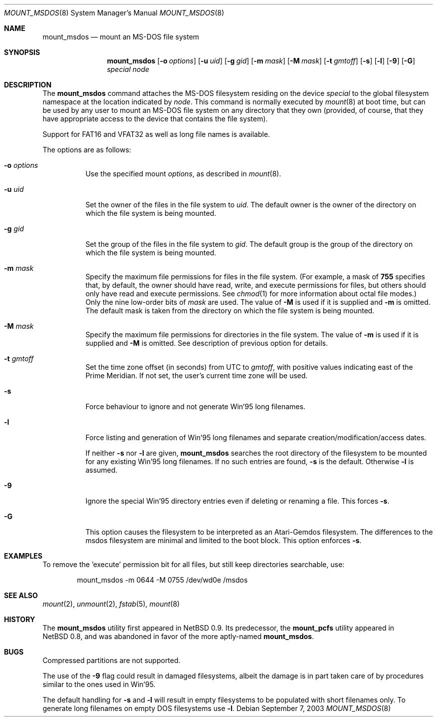 .\" $NetBSD: mount_msdos.8,v 1.29 2003/09/08 05:21:58 wiz Exp $
.\"
.\" Copyright (c) 1993, 1994 Christopher G. Demetriou
.\" All rights reserved.
.\"
.\" Redistribution and use in source and binary forms, with or without
.\" modification, are permitted provided that the following conditions
.\" are met:
.\" 1. Redistributions of source code must retain the above copyright
.\"    notice, this list of conditions and the following disclaimer.
.\" 2. Redistributions in binary form must reproduce the above copyright
.\"    notice, this list of conditions and the following disclaimer in the
.\"    documentation and/or other materials provided with the distribution.
.\" 3. All advertising materials mentioning features or use of this software
.\"    must display the following acknowledgement:
.\"          This product includes software developed for the
.\"          NetBSD Project.  See http://www.NetBSD.org/ for
.\"          information about NetBSD.
.\" 4. The name of the author may not be used to endorse or promote products
.\"    derived from this software without specific prior written permission.
.\"
.\" THIS SOFTWARE IS PROVIDED BY THE AUTHOR ``AS IS'' AND ANY EXPRESS OR
.\" IMPLIED WARRANTIES, INCLUDING, BUT NOT LIMITED TO, THE IMPLIED WARRANTIES
.\" OF MERCHANTABILITY AND FITNESS FOR A PARTICULAR PURPOSE ARE DISCLAIMED.
.\" IN NO EVENT SHALL THE AUTHOR BE LIABLE FOR ANY DIRECT, INDIRECT,
.\" INCIDENTAL, SPECIAL, EXEMPLARY, OR CONSEQUENTIAL DAMAGES (INCLUDING, BUT
.\" NOT LIMITED TO, PROCUREMENT OF SUBSTITUTE GOODS OR SERVICES; LOSS OF USE,
.\" DATA, OR PROFITS; OR BUSINESS INTERRUPTION) HOWEVER CAUSED AND ON ANY
.\" THEORY OF LIABILITY, WHETHER IN CONTRACT, STRICT LIABILITY, OR TORT
.\" (INCLUDING NEGLIGENCE OR OTHERWISE) ARISING IN ANY WAY OUT OF THE USE OF
.\" THIS SOFTWARE, EVEN IF ADVISED OF THE POSSIBILITY OF SUCH DAMAGE.
.\"
.\" <<Id: LICENSE,v 1.2 2000/06/14 15:57:33 cgd Exp>>
.\"
.Dd September 7, 2003
.Dt MOUNT_MSDOS 8
.Os
.Sh NAME
.Nm mount_msdos
.Nd mount an MS-DOS file system
.Sh SYNOPSIS
.Nm
.Op Fl o Ar options
.Op Fl u Ar uid
.Op Fl g Ar gid
.Op Fl m Ar mask
.Op Fl M Ar mask
.Op Fl t Ar gmtoff
.Op Fl s
.Op Fl l
.Op Fl 9
.Op Fl G
.Pa special
.Pa node
.Sh DESCRIPTION
The
.Nm
command attaches the MS-DOS filesystem residing on
the device
.Pa special
to the global filesystem namespace at the location
indicated by
.Pa node .
This command is normally executed by
.Xr mount 8
at boot time, but can be used by any user to mount an
MS-DOS file system on any directory that they own (provided,
of course, that they have appropriate access to the device that
contains the file system).
.Pp
Support for FAT16 and VFAT32 as well as long file names is available.
.Pp
The options are as follows:
.Bl -tag -width Ds
.It Fl o Ar options
Use the specified mount
.Ar options ,
as described in
.Xr mount 8 .
.It Fl u Ar uid
Set the owner of the files in the file system to
.Ar uid .
The default owner is the owner of the directory
on which the file system is being mounted.
.It Fl g Ar gid
Set the group of the files in the file system to
.Ar gid .
The default group is the group of the directory
on which the file system is being mounted.
.It Fl m Ar mask
Specify the maximum file permissions for files
in the file system.
(For example, a mask of
.Li 755
specifies that, by default, the owner should have
read, write, and execute permissions for files, but
others should only have read and execute permissions.
See
.Xr chmod 1
for more information about octal file modes.)
Only the nine low-order bits of
.Ar mask
are used. The value of
.Fl M
is used if it is supplied and
.Fl m 
is omitted.
The default mask is taken from the
directory on which the file system is being mounted.
.It Fl M Ar mask
Specify the maximum file permissions for directories
in the file system. The value of
.Fl m
is used if it is supplied and
.Fl M
is omitted. See description of previous option for details.
.It Fl t Ar gmtoff
Set the time zone offset (in seconds) from UTC to
.Ar gmtoff ,
with positive values indicating east of the Prime Meridian.
If not set, the user's current time zone will be used.
.It Fl s
Force behaviour to
ignore and not generate Win'95 long filenames.
.It Fl l
Force listing and generation of
Win'95 long filenames
and separate creation/modification/access dates.
.Pp
If neither
.Fl s
nor
.Fl l
are given,
.Nm
searches the root directory of the filesystem to
be mounted for any existing Win'95 long filenames.
If no such entries are found,
.Fl s
is the default.
Otherwise
.Fl l
is assumed.
.It Fl 9
Ignore the special Win'95 directory entries even
if deleting or renaming a file.
This forces
.Fl s .
.It Fl G
This option causes the filesystem to be interpreted as an Atari-Gemdos
filesystem.
The differences to the msdos filesystem are minimal and
limited to the boot block.
This option enforces
.Fl s .
.El
.Sh EXAMPLES
To remove the 'execute' permission bit for all files, but still keep
directories searchable, use:
.Bl -item -offset indent
.It
mount_msdos -m 0644 -M 0755 /dev/wd0e /msdos
.El
.Sh SEE ALSO
.Xr mount 2 ,
.Xr unmount 2 ,
.Xr fstab 5 ,
.Xr mount 8
.Sh HISTORY
The
.Nm
utility first appeared in
.Nx 0.9 .
Its predecessor, the
.Ic mount_pcfs
utility appeared in
.Nx 0.8 ,
and was abandoned in favor
of the more aptly-named
.Nm .
.Sh BUGS
Compressed partitions are not supported.
.Pp
The use of the
.Fl 9
flag could result in damaged filesystems,
albeit the damage is in part taken care of by
procedures similar to the ones used in Win'95.
.Pp
The default handling for
.Fl s
and
.Fl l
will result in empty filesystems to be populated
with short filenames only.
To generate long filenames
on empty DOS filesystems use
.Fl l .
